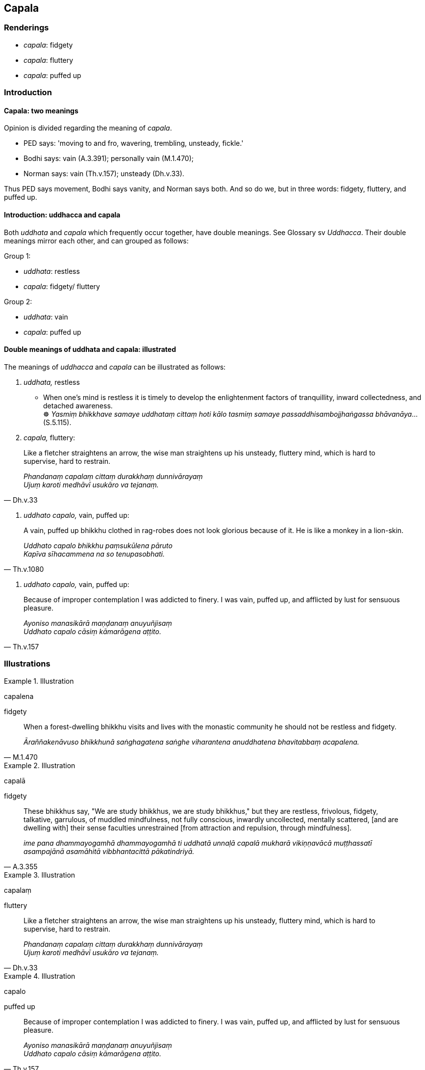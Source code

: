 == Capala

=== Renderings

- _capala_: fidgety

- _capala_: fluttery

- _capala_: puffed up

=== Introduction

==== Capala: two meanings

Opinion is divided regarding the meaning of _capala_.

- PED says: 'moving to and fro, wavering, trembling, unsteady, fickle.'

- Bodhi says: vain (A.3.391); personally vain (M.1.470);

- Norman says: vain (Th.v.157); unsteady (Dh.v.33).

Thus PED says movement, Bodhi says vanity, and Norman says both. And so do we, 
but in three words: fidgety, fluttery, and puffed up.

==== Introduction: uddhacca and capala

Both _uddhata_ and _capala_ which frequently occur together, have double 
meanings. See Glossary sv _Uddhacca_. Their double meanings mirror each other, 
and can grouped as follows:

Group 1:

- _uddhata_: restless

- _capala_: fidgety/ fluttery

Group 2:

- _uddhata_: vain

- _capala_: puffed up

==== Double meanings of uddhata and capala: illustrated

The meanings of _uddhacca_ and _capala_ can be illustrated as follows:

1. _uddhata,_ restless

• When one's mind is restless it is timely to develop the enlightenment 
factors of tranquillity, inward collectedness, and detached awareness. +
☸ _Yasmiṃ bhikkhave samaye uddhataṃ cittaṃ hoti kālo tasmiṃ samaye 
passaddhisambojjhaṅgassa bhāvanāya_... (S.5.115).

2. _capala,_ fluttery:

[quote, Dh.v.33]
____
Like a fletcher straightens an arrow, the wise man straightens up his unsteady, 
fluttery mind, which is hard to supervise, hard to restrain.

_Phandanaṃ capalaṃ cittaṃ durakkhaṃ dunnivārayaṃ +
Ujuṃ karoti medhāvī usukāro va tejanaṃ._
____

3. _uddhato capalo,_ vain, puffed up:

[quote, Th.v.1080]
____
A vain, puffed up bhikkhu clothed in rag-robes does not look glorious because 
of it. He is like a monkey in a lion-skin.

_Uddhato capalo bhikkhu paṃsukūlena pāruto +
Kapīva sīhacammena na so tenupasobhati._
____

4. _uddhato capalo,_ vain, puffed up:

[quote, Th.v.157]
____
Because of improper contemplation I was addicted to finery. I was vain, puffed 
up, and afflicted by lust for sensuous pleasure.

_Ayoniso manasikārā maṇḍanaṃ anuyuñjisaṃ +
Uddhato capalo cāsiṃ kāmarāgena aṭṭito._
____

=== Illustrations

.Illustration
====
capalena

fidgety
====

[quote, M.1.470]
____
When a forest-dwelling bhikkhu visits and lives with the monastic community he 
should not be restless and fidgety.

_Āraññakenāvuso bhikkhunā saṅghagatena saṅghe viharantena anuddhatena 
bhavitabbaṃ acapalena._
____

.Illustration
====
capalā

fidgety
====

[quote, A.3.355]
____
These bhikkhus say, "We are study bhikkhus, we are study bhikkhus," but they 
are restless, frivolous, fidgety, talkative, garrulous, of muddled mindfulness, 
not fully conscious, inwardly uncollected, mentally scattered, [and are 
dwelling with] their sense faculties unrestrained [from attraction and 
repulsion, through mindfulness].

_ime pana dhammayogamhā dhammayogamhā ti uddhatā unnaḷā capalā mukharā 
vikiṇṇavācā muṭṭhassatī asampajānā asamāhitā vibbhantacittā 
pākatindriyā._
____

.Illustration
====
capalaṃ

fluttery
====

[quote, Dh.v.33]
____
Like a fletcher straightens an arrow, the wise man straightens up his unsteady, 
fluttery mind, which is hard to supervise, hard to restrain.

_Phandanaṃ capalaṃ cittaṃ durakkhaṃ dunnivārayaṃ +
Ujuṃ karoti medhāvī usukāro va tejanaṃ._
____

.Illustration
====
capalo

puffed up
====

[quote, Th.v.157]
____
Because of improper contemplation I was addicted to finery. I was vain, puffed 
up, and afflicted by lust for sensuous pleasure.

_Ayoniso manasikārā maṇḍanaṃ anuyuñjisaṃ +
Uddhato capalo cāsiṃ kāmarāgena aṭṭito._
____

.Illustration
====
capalo

puffed up
====

[quote, Th.v.1080]
____
A vain, puffed up bhikkhu clothed in rag-robes does not look glorious because 
of it. He is like a monkey in a lion-skin.

_Uddhato capalo bhikkhu paṃsukūlena pāruto +
Kapīva sīhacammena na so tenupasobhati._
____

.Illustration
====
capalā

puffed up
====

[quote, Th.v.960]
____
With hair sleek with oil, puffed up, wearing eye-shadow, they will travel the 
highway clad in ivory-coloured clothing.

_Telasaṇṭhehi kesehi capalā añjitakkhikā +
Rathiyāya gamissanti dantavaṇṇikapārutā._
____

